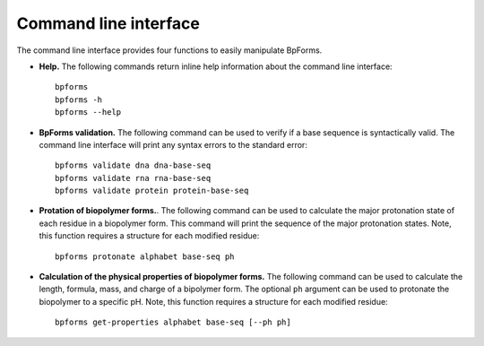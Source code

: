 .. _cli:

Command line interface
----------------------

The command line interface provides four functions to easily manipulate BpForms.

* **Help.** The following commands return inline help information about the command line interface::

    bpforms
    bpforms -h
    bpforms --help

* **BpForms validation.** The following command can be used to verify if a base sequence is syntactically valid. The command line interface will print any syntax errors to the standard error::

    bpforms validate dna dna-base-seq
    bpforms validate rna rna-base-seq
    bpforms validate protein protein-base-seq

* **Protation of biopolymer forms.**. The following command can be used to calculate the major protonation state of each residue in a biopolymer form. This command will print the sequence of the major protonation states.  Note, this function requires a structure for each modified residue::

    bpforms protonate alphabet base-seq ph

* **Calculation of the physical properties of biopolymer forms.** The following command can be used to calculate the length, formula, mass, and charge of a bipolymer form. The optional ``ph`` argument can be used to protonate the biopolymer to a specific pH. Note, this function requires a structure for each modified residue::

    bpforms get-properties alphabet base-seq [--ph ph]
